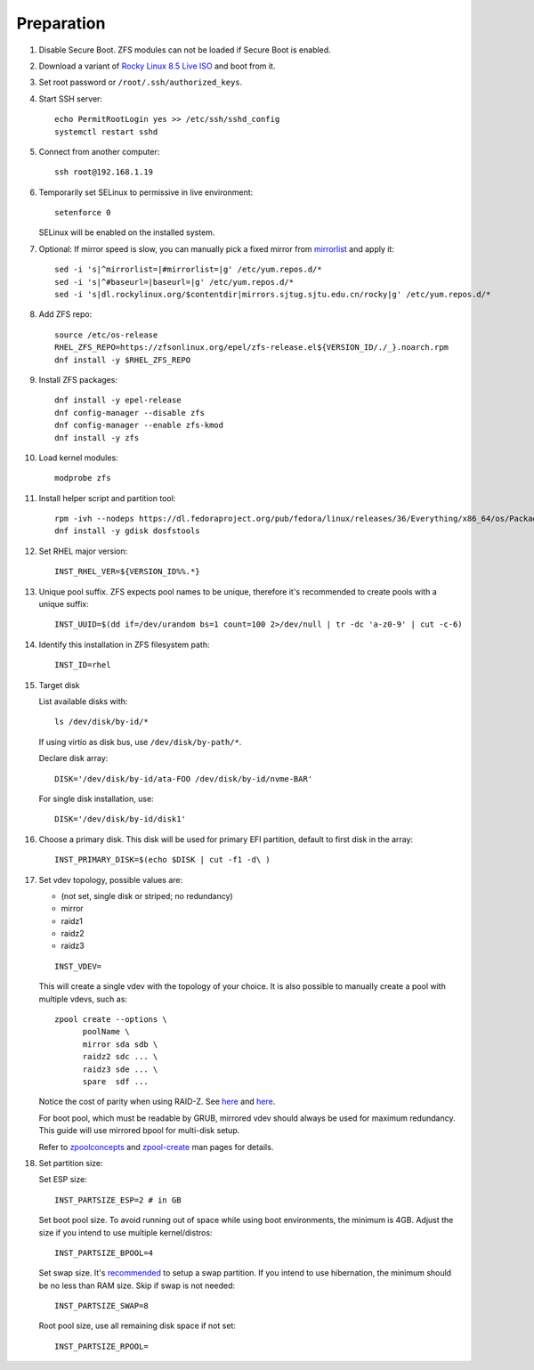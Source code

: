 .. highlight:: sh

Preparation
======================

.. contents:: Table of Contents
   :local:

#. Disable Secure Boot. ZFS modules can not be loaded if Secure Boot is enabled.
#. Download a variant of `Rocky Linux 8.5 Live
   ISO <https://dl.rockylinux.org/pub/rocky/8.5/Live/x86_64/>`__ and boot from it.

#. Set root password or ``/root/.ssh/authorized_keys``.
#. Start SSH server::

    echo PermitRootLogin yes >> /etc/ssh/sshd_config
    systemctl restart sshd

#. Connect from another computer::

    ssh root@192.168.1.19

#. Temporarily set SELinux to permissive in live environment::

    setenforce 0

   SELinux will be enabled on the installed system.

#. Optional: If mirror speed is slow, you can manually pick a fixed mirror
   from `mirrorlist <https://mirrors.rockylinux.org/mirrormanager/mirrors>`__
   and apply it::

    sed -i 's|^mirrorlist=|#mirrorlist=|g' /etc/yum.repos.d/*
    sed -i 's|^#baseurl=|baseurl=|g' /etc/yum.repos.d/*
    sed -i 's|dl.rockylinux.org/$contentdir|mirrors.sjtug.sjtu.edu.cn/rocky|g' /etc/yum.repos.d/*

#. Add ZFS repo::

    source /etc/os-release
    RHEL_ZFS_REPO=https://zfsonlinux.org/epel/zfs-release.el${VERSION_ID/./_}.noarch.rpm
    dnf install -y $RHEL_ZFS_REPO

#. Install ZFS packages::

    dnf install -y epel-release
    dnf config-manager --disable zfs
    dnf config-manager --enable zfs-kmod
    dnf install -y zfs

#. Load kernel modules::

    modprobe zfs

#. Install helper script and partition tool::

    rpm -ivh --nodeps https://dl.fedoraproject.org/pub/fedora/linux/releases/36/Everything/x86_64/os/Packages/a/arch-install-scripts-24-3.fc36.noarch.rpm
    dnf install -y gdisk dosfstools

#. Set RHEL major version::

    INST_RHEL_VER=${VERSION_ID%%.*}

#. Unique pool suffix. ZFS expects pool names to be
   unique, therefore it's recommended to create
   pools with a unique suffix::

    INST_UUID=$(dd if=/dev/urandom bs=1 count=100 2>/dev/null | tr -dc 'a-z0-9' | cut -c-6)

#. Identify this installation in ZFS filesystem path::

    INST_ID=rhel

#. Target disk

   List available disks with::

    ls /dev/disk/by-id/*

   If using virtio as disk bus, use
   ``/dev/disk/by-path/*``.

   Declare disk array::

    DISK='/dev/disk/by-id/ata-FOO /dev/disk/by-id/nvme-BAR'

   For single disk installation, use::

    DISK='/dev/disk/by-id/disk1'

#. Choose a primary disk. This disk will be used
   for primary EFI partition, default to
   first disk in the array::

    INST_PRIMARY_DISK=$(echo $DISK | cut -f1 -d\ )

#. Set vdev topology, possible values are:

   - (not set, single disk or striped; no redundancy)
   - mirror
   - raidz1
   - raidz2
   - raidz3

   ::

    INST_VDEV=

   This will create a single vdev with the topology of your choice.
   It is also possible to manually create a pool with multiple vdevs, such as::

    zpool create --options \
          poolName \
          mirror sda sdb \
          raidz2 sdc ... \
          raidz3 sde ... \
          spare  sdf ...

   Notice the cost of parity when using RAID-Z. See
   `here <https://www.delphix.com/blog/delphix-engineering/zfs-raidz-stripe-width-or-how-i-learned-stop-worrying-and-love-raidz>`__
   and `here <https://docs.google.com/spreadsheets/d/1tf4qx1aMJp8Lo_R6gpT689wTjHv6CGVElrPqTA0w_ZY/>`__.

   For boot pool, which must be readable by GRUB, mirrored vdev should always be used for maximum redundancy.
   This guide will use mirrored bpool for multi-disk setup.

   Refer to `zpoolconcepts <https://openzfs.github.io/openzfs-docs/man/7/zpoolconcepts.7.html>`__
   and `zpool-create <https://openzfs.github.io/openzfs-docs/man/8/zpool-create.8.html>`__
   man pages for details.

#. Set partition size:

   Set ESP size::

    INST_PARTSIZE_ESP=2 # in GB

   Set boot pool size. To avoid running out of space while using
   boot environments, the minimum is 4GB. Adjust the size if you
   intend to use multiple kernel/distros::

    INST_PARTSIZE_BPOOL=4

   Set swap size. It's `recommended <https://chrisdown.name/2018/01/02/in-defence-of-swap.html>`__
   to setup a swap partition. If you intend to use hibernation,
   the minimum should be no less than RAM size. Skip if swap is not needed::

    INST_PARTSIZE_SWAP=8

   Root pool size, use all remaining disk space if not set::

    INST_PARTSIZE_RPOOL=

